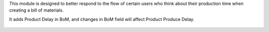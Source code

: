This module is designed to better respond to the flow of certain users who think
about their production time when creating a bill of materials.

It adds Product Delay in BoM, and changes in BoM field will affect Product
Produce Delay.

.. figure:: ../static/description/mrp_bom_produce_delay.png
